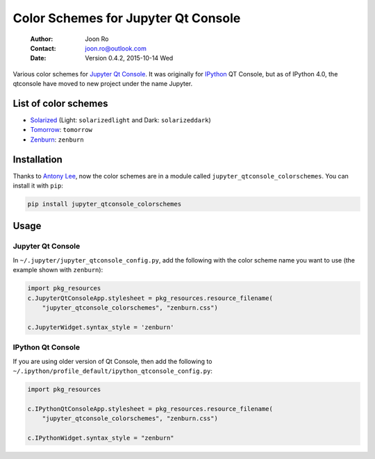 ====================================
Color Schemes for Jupyter Qt Console
====================================

    :Author: Joon Ro
    :Contact: joon.ro@outlook.com
    :Date: Version 0.4.2, 2015-10-14 Wed

Various color schemes for `Jupyter <http://jupyter.org>`_ `Qt Console <http://jupyter.org/qtconsole>`_. It was originally for `IPython <http://ipython.org>`_ QT
Console, but as of IPython 4.0, the qtconsole have moved to new project under
the name Jupyter.

List of color schemes
---------------------

- `Solarized <http://ethanschoonover.com/solarized>`_ (Light: ``solarizedlight`` and Dark: ``solarizeddark``)

- `Tomorrow <https://github.com/ChrisKempson/Tomorrow-Theme>`_: ``tomorrow``

- `Zenburn <http://kippura.org/zenburnpage/>`_: ``zenburn``

Installation
------------

Thanks to `Antony Lee <https://bitbucket.org/anntzer/>`_, now the color schemes are in a module called
``jupyter_qtconsole_colorschemes``. You can install it with ``pip``:

.. code-block:: sh

    pip install jupyter_qtconsole_colorschemes

Usage
-----

Jupyter Qt Console
~~~~~~~~~~~~~~~~~~

In ``~/.jupyter/jupyter_qtconsole_config.py``, add the following with the color
scheme name you want to use (the example shown with ``zenburn``):

.. code-block:: python

    import pkg_resources
    c.JupyterQtConsoleApp.stylesheet = pkg_resources.resource_filename(
        "jupyter_qtconsole_colorschemes", "zenburn.css")

    c.JupyterWidget.syntax_style = 'zenburn'

IPython Qt Console
~~~~~~~~~~~~~~~~~~

If you are using older version of Qt Console, then add the following to
``~/.ipython/profile_default/ipython_qtconsole_config.py``:

.. code-block:: python

    import pkg_resources

    c.IPythonQtConsoleApp.stylesheet = pkg_resources.resource_filename(
        "jupyter_qtconsole_colorschemes", "zenburn.css")

    c.IPythonWidget.syntax_style = "zenburn"
